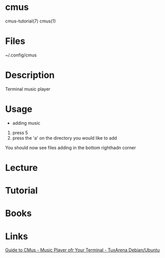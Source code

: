 #+TAGS: terminal_music_player


* cmus
cmus-tutorial(7)
cmus(1)
* Files
~/.config/cmus
* Description
Terminal music player
* Usage
- adding music
1. press 5
2. press the 'a' on the directory you would like to add
You should now see files adding in the bottom righthadn corner


* Lecture
* Tutorial
* Books
* Links
[[http://www.tuxarena.com/static/cmus_guide.php][Guide to CMus - Music Player ofr Your Terminal - TuxArena Debian/Ubuntu]]
